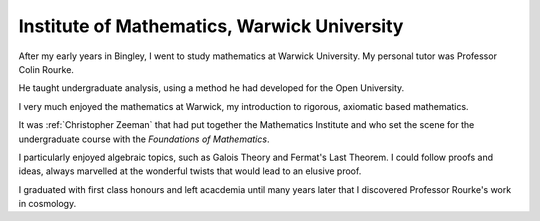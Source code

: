 ==============================================
 Institute of Mathematics, Warwick University
==============================================


After my early years in Bingley, I went to study mathematics at
Warwick University.  My personal tutor was Professor Colin Rourke.

He taught undergraduate analysis, using a method he had developed for
the Open University. 

I very much enjoyed the mathematics at Warwick, my introduction to
rigorous, axiomatic based mathematics.

It was :ref:`Christopher Zeeman` that had put together the Mathematics
Institute and who set the scene for the undergraduate course with the
*Foundations of Mathematics*.

I particularly enjoyed algebraic topics, such as Galois Theory and
Fermat's Last Theorem.  I could follow proofs and ideas, always
marvelled at the wonderful twists that would lead to an elusive proof.

I graduated with first class honours and left acacdemia until many
years later that I discovered Professor Rourke's work in cosmology.


